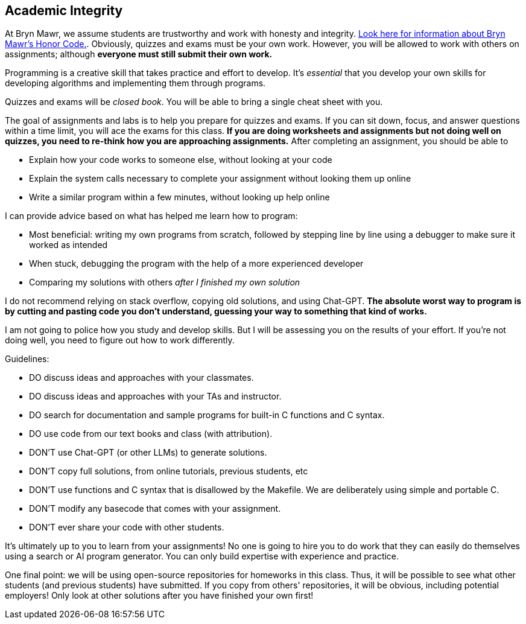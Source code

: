 == Academic Integrity

At Bryn Mawr, we assume students are trustworthy and work with honesty and
integrity.
link:https://www.brynmawr.edu/deans/academic-and-community-integrity[Look here
for information about Bryn Mawr's Honor Code.]. Obviously, quizzes and exams must 
be your own work. However, you will be allowed to work with others on assignments; 
although *everyone must still submit their own work.* 

Programming is a creative skill that takes practice and effort to develop.  It's
_essential_ that you develop your own skills for developing algorithms and
implementing them through programs. 

Quizzes and exams will be _closed book_. You will be able to bring a 
single cheat sheet with you. 

The goal of assignments and labs is to help you 
prepare for quizzes and exams. If you can sit down, focus, and answer 
questions within a time limit, you will ace the exams for this class. 
*If you are doing worksheets and assignments but not doing well on quizzes, 
you need to re-think how you are approaching assignments.* After completing an 
assignment, you should be able to 

* Explain how your code works to someone else, without looking at your code
* Explain the system calls necessary to complete your assignment without looking them up online
* Write a similar program within a few minutes, without looking up help online

I can provide advice based on what has helped me learn how to program:

* Most beneficial: writing my own programs from scratch, followed by stepping line by line using a debugger to make sure it worked as intended
* When stuck, debugging the program with the help of a more experienced developer
* Comparing my solutions with others _after I finished my own solution_

I do not recommend relying on stack overflow, copying old solutions, and using Chat-GPT. 
*The absolute worst way to program is by cutting and pasting code you don't understand, guessing your 
way to something that kind of works.* 

I am not going to police how you study and develop skills. But I will be assessing you on the results 
of your effort. If you're not doing well, you need to figure out how to work differently. 

Guidelines: 

* DO discuss ideas and approaches with your classmates.
* DO discuss ideas and approaches with your TAs and instructor.
* DO search for documentation and sample programs for built-in C functions and C syntax.
* DO use code from our text books and class (with attribution).

* DON'T use Chat-GPT (or other LLMs) to generate solutions.
* DON'T copy full solutions, from online tutorials, previous students, etc
* DON'T use functions and C syntax that is disallowed by the Makefile. We are deliberately using simple and portable C.
* DON'T modify any basecode that comes with your assignment. 
* DON'T ever share your code with other students.

It's ultimately up to you to learn from your assignments! No one is
going to hire you to do work that they can easily do themselves using a search
or AI program generator. You can only build expertise with experience and practice.

One final point: we will be using open-source repositories for homeworks in this
class.  Thus, it will be possible to see what other students (and previous
students) have submitted.  If you copy from others' repositories, it will be
obvious, including potential employers! Only look at other solutions after you
have finished your own first!
